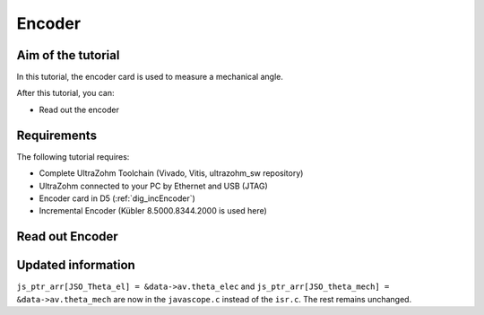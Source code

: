 =======
Encoder
=======

Aim of the tutorial
*******************

In this tutorial, the encoder card is used to measure a mechanical angle.

After this tutorial, you can:

- Read out the encoder

Requirements
************

The following tutorial requires:

- Complete UltraZohm Toolchain (Vivado, Vitis, ultrazohm_sw repository)
- UltraZohm connected to your PC by Ethernet and USB (JTAG)
- Encoder card in D5 (:ref:`dig_incEncoder`)
- Incremental Encoder (Kübler 8.5000.8344.2000 is used here)


.. UltraZohm Setup
.. ***************

.. The UltraZohm has to be connected to a PC by Ethernet and USB (JTAG-Programmer) and the optical adapter card is in D3.

.. .. image:: ./img/vio_physical_setup.png

Read out Encoder
****************

.. youtube:: n5EbyrPFRE0

Updated information
*******************

``js_ptr_arr[JSO_Theta_el] = &data->av.theta_elec`` and ``js_ptr_arr[JSO_theta_mech] = &data->av.theta_mech`` are now in the ``javascope.c`` instead of the ``isr.c``. The rest remains unchanged. 

